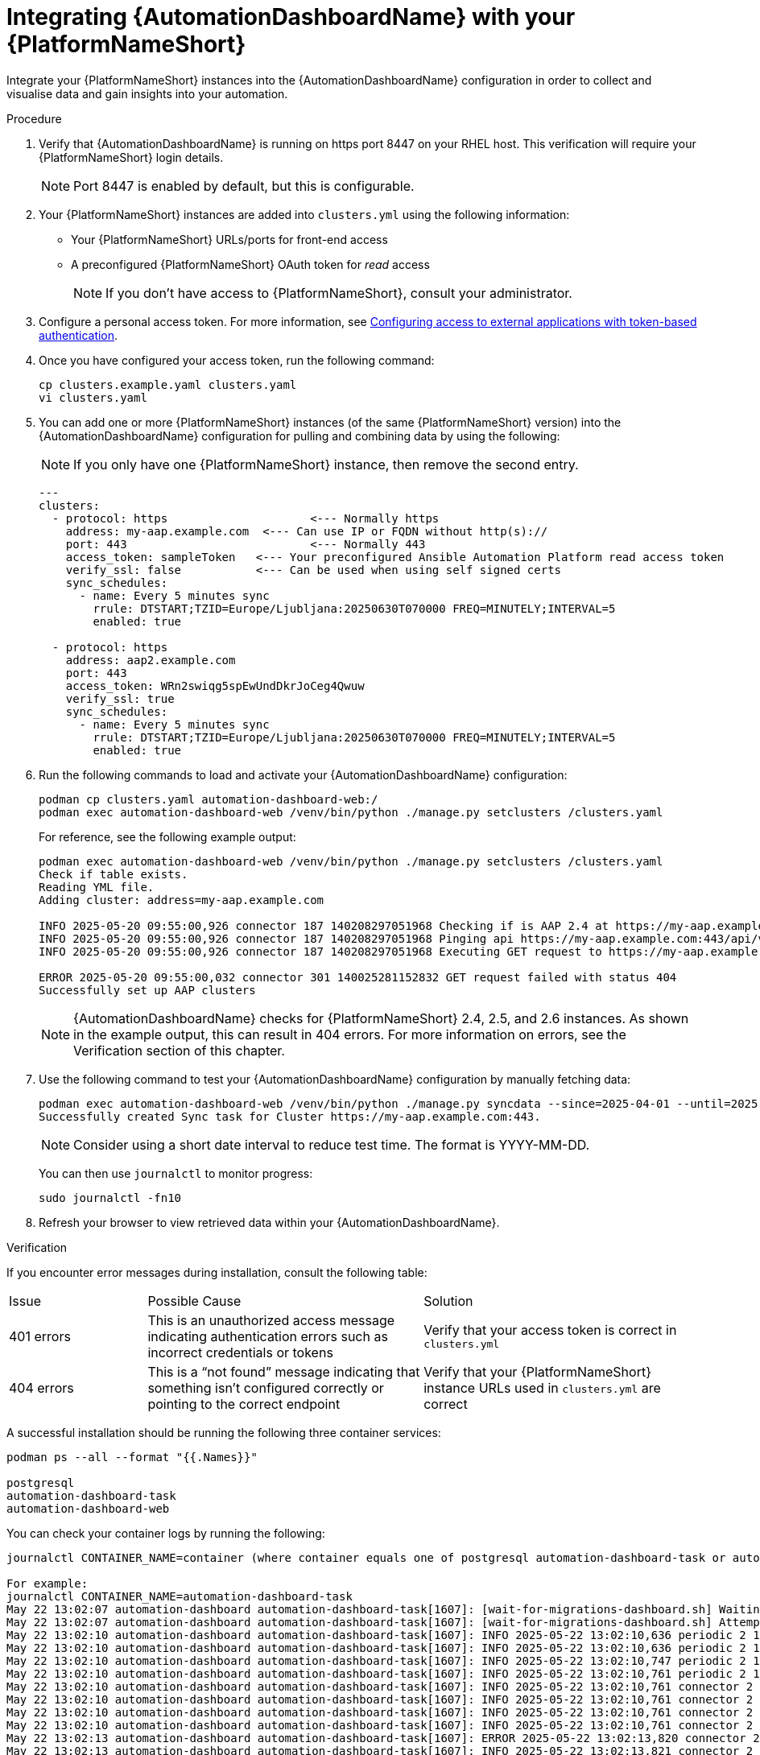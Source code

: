 // Module included in the following assemblies:
// assembly-view-key-metrics.adoc
:_mod-docs-content-type: PROCEDURE

[id="proc-integrating-automation-dashboard"]

= Integrating {AutomationDashboardName} with your {PlatformNameShort}

Integrate your {PlatformNameShort} instances into the {AutomationDashboardName} configuration in order to collect and visualise data and gain insights into your automation.

.Procedure 

. Verify that {AutomationDashboardName} is running on https port 8447 on your RHEL host. This verification will require your {PlatformNameShort} login details.
+
[NOTE]
====
Port 8447 is enabled by default, but this is configurable.
====
. Your {PlatformNameShort} instances are added into `clusters.yml` using the following information:
* Your {PlatformNameShort} URLs/ports for front-end access
* A preconfigured {PlatformNameShort} OAuth token for _read_ access
+
[NOTE]
====
If you don’t have access to {PlatformNameShort}, consult your administrator.
====
. Configure a personal access token. For more information, see link:https://docs.redhat.com/en/documentation/red_hat_ansible_automation_platform/{PlatformVers}/html/access_management_and_authentication/gw-token-based-authentication[Configuring access to external applications with token-based authentication].
. Once you have configured your access token, run the following command:
+
[source,bash]
----
cp clusters.example.yaml clusters.yaml
vi clusters.yaml
----

. You can add one or more {PlatformNameShort} instances (of the same {PlatformNameShort} version) into the {AutomationDashboardName} configuration for pulling and combining data by using the following: 
+
[NOTE]
====
If you only have one {PlatformNameShort} instance, then remove the second entry.
====
+
[source,bash]
----
---
clusters:
  - protocol: https			<--- Normally https
    address: my-aap.example.com  <--- Can use IP or FQDN without http(s)://
    port: 443				<--- Normally 443
    access_token: sampleToken	<--- Your preconfigured Ansible Automation Platform read access token
    verify_ssl: false		<--- Can be used when using self signed certs
    sync_schedules:
      - name: Every 5 minutes sync
        rrule: DTSTART;TZID=Europe/Ljubljana:20250630T070000 FREQ=MINUTELY;INTERVAL=5
        enabled: true

  - protocol: https
    address: aap2.example.com
    port: 443
    access_token: WRn2swiqg5spEwUndDkrJoCeg4Qwuw
    verify_ssl: true
    sync_schedules:
      - name: Every 5 minutes sync
        rrule: DTSTART;TZID=Europe/Ljubljana:20250630T070000 FREQ=MINUTELY;INTERVAL=5
        enabled: true 

----

. Run the following commands to load and activate your {AutomationDashboardName} configuration:

+
[source,bash]
----
podman cp clusters.yaml automation-dashboard-web:/
podman exec automation-dashboard-web /venv/bin/python ./manage.py setclusters /clusters.yaml
----
For reference, see the following example output:
+
[source,bash]
----
podman exec automation-dashboard-web /venv/bin/python ./manage.py setclusters /clusters.yaml
Check if table exists.
Reading YML file.
Adding cluster: address=my-aap.example.com

INFO 2025-05-20 09:55:00,926 connector 187 140208297051968 Checking if is AAP 2.4 at https://my-aap.example.com:443
INFO 2025-05-20 09:55:00,926 connector 187 140208297051968 Pinging api https://my-aap.example.com:443/api/v2/ping/
INFO 2025-05-20 09:55:00,926 connector 187 140208297051968 Executing GET request to https://my-aap.example.com:443/api/v2/ping/

ERROR 2025-05-20 09:55:00,032 connector 301 140025281152832 GET request failed with status 404
Successfully set up AAP clusters
----
+
[NOTE]
====
{AutomationDashboardName} checks for {PlatformNameShort} 2.4, 2.5, and 2.6 instances. As shown in the example output, this can result in 404 errors. For more information on errors, see the Verification section of this chapter. 
====
. Use the following command to test your {AutomationDashboardName} configuration by manually fetching data: 

+
[source,bash]
----
podman exec automation-dashboard-web /venv/bin/python ./manage.py syncdata --since=2025-04-01 --until=2025-06-01
Successfully created Sync task for Cluster https://my-aap.example.com:443.
----
+
[NOTE]
====
Consider using a short date interval to reduce test time. The format is YYYY-MM-DD.
====
You can then use `journalctl` to monitor progress:

+
[source,bash]
----
sudo journalctl -fn10
----

. Refresh your browser to view retrieved data within your {AutomationDashboardName}.

.Verification
If you encounter error messages during installation, consult the following table:
[cols="1,2,2a"]
|===
|Issue |Possible Cause |Solution
|401 errors
|This is an unauthorized access message indicating authentication errors such as incorrect credentials or tokens
|Verify that your access token is correct in `clusters.yml`
|404 errors
|This is a “not found” message indicating that something isn’t configured correctly or pointing to the correct endpoint
|Verify that your {PlatformNameShort} instance URLs used in `clusters.yml` are correct
|===

A successful installation should be running the following three container services:

[source,bash]
----
podman ps --all --format "{{.Names}}"

postgresql
automation-dashboard-task
automation-dashboard-web
----

You can check your container logs by running the following:

[source,bash]
----
journalctl CONTAINER_NAME=container (where container equals one of postgresql automation-dashboard-task or automation-dashboard-web)

For example:
journalctl CONTAINER_NAME=automation-dashboard-task
May 22 13:02:07 automation-dashboard automation-dashboard-task[1607]: [wait-for-migrations-dashboard.sh] Waiting for database migrations...
May 22 13:02:07 automation-dashboard automation-dashboard-task[1607]: [wait-for-migrations-dashboard.sh] Attempt 1
May 22 13:02:10 automation-dashboard automation-dashboard-task[1607]: INFO 2025-05-22 13:02:10,636 periodic 2 140568371550016 Starting sync task.
May 22 13:02:10 automation-dashboard automation-dashboard-task[1607]: INFO 2025-05-22 13:02:10,636 periodic 2 140568371550016 Retrieving clusters inform>
May 22 13:02:10 automation-dashboard automation-dashboard-task[1607]: INFO 2025-05-22 13:02:10,747 periodic 2 140568371550016 Retrieved 1 clusters.
May 22 13:02:10 automation-dashboard automation-dashboard-task[1607]: INFO 2025-05-22 13:02:10,761 periodic 2 140568371550016 Retrieving data from clust>
May 22 13:02:10 automation-dashboard automation-dashboard-task[1607]: INFO 2025-05-22 13:02:10,761 connector 2 140568371550016 Checking Ansible Automation Platform version at h>
May 22 13:02:10 automation-dashboard automation-dashboard-task[1607]: INFO 2025-05-22 13:02:10,761 connector 2 140568371550016 Checking if is Ansible Automation Platform 2.5 at>
May 22 13:02:10 automation-dashboard automation-dashboard-task[1607]: INFO 2025-05-22 13:02:10,761 connector 2 140568371550016 Pinging api https://ec2-3>
May 22 13:02:10 automation-dashboard automation-dashboard-task[1607]: INFO 2025-05-22 13:02:10,761 connector 2 140568371550016 Executing GET request to >
May 22 13:02:13 automation-dashboard automation-dashboard-task[1607]: ERROR 2025-05-22 13:02:13,820 connector 2 140568371550016 GET request failed with >
May 22 13:02:13 automation-dashboard automation-dashboard-task[1607]: INFO 2025-05-22 13:02:13,821 connector 2 140568371550016 Checking if is Ansible Automation Platform 2.4 at>
May 22 13:02:13 automation-dashboard automation-dashboard-task[1607]: INFO 2025-05-22 13:02:13,821 connector 2 140568371550016 Pinging api https://ec2-3>
May 22 13:02:13 automation-dashboard automation-dashboard-task[1607]: INFO 2025-05-22 13:02:13,821 connector 2 140568371550016 Executing GET request to >
May 22 13:02:16 automation-dashboard automation-dashboard-task[1607]: ERROR 2025-05-22 13:02:16,892 connector 2 140568371550016 GET request failed with ...
----

You can check how the services are running by using `systemd`:

[source,bash]
----
systemctl status --user

● automation-dashboard
    State: running
    Units: 76 loaded (incl. loaded aliases)
     Jobs: 0 queued
   Failed: 0 units
    Since: Thu 2025-05-22 13:02:07 UTC; 22min ago
  systemd: 252-51.el9
   CGroup: /user.slice/user-1000.slice/user@1000.service
           ├─app.slice
           │ ├─automation-dashboard-task.service
           │ │ └─1607 /usr/bin/conmon --api-version 1 -c 84e46532e8ca31b0cadb037479289d030103aa01b7a1591e62b83b17f031e47d -u 84e46532e8ca31b0cadb037479>
           │ ├─automation-dashboard-web.service
           │ │ └─1608 /usr/bin/conmon --api-version 1 -c d060f3e3fb2b4c4c5c588149253beed83c78ccc9c9a8c1bf4c96157142a210dc -u d060f3e3fb2b4c4c5c58814925>
           │ ├─dbus-broker.service
           │ │ ├─1621 /usr/bin/dbus-broker-launch --scope user
           │ │ └─1624 dbus-broker --log 4 --controller 9 --machine-id 612db98503014199bfd8c788c8d3da58 --max-bytes 100000000000000 --max-fds 2500000000>
           │ └─postgresql.service
           │   └─1614 /usr/bin/conmon --api-version 1 -c eec61745cb6fc3a89a4f7475d7ef63b5899699157d943c2f16a3243311927bef -u eec61745cb6fc3a89a4f7475d7>
           ├─init.scope
           │ ├─1093 /usr/lib/systemd/systemd --user
           │ └─1128 "(sd-pam)"
           └─user.slice
             ├─libpod-84e46532e8ca31b0cadb037479289d030103aa01b7a1591e62b83b17f031e47d.scope
             │ └─container
             │   ├─1619 /usr/bin/dumb-init -- /usr/bin/launch_dashboard_task.sh
             │   └─1681 /venv/bin/python periodic.py
             ├─libpod-d060f3e3fb2b4c4c5c588149253beed83c78ccc9c9a8c1bf4c96157142a210dc.scope
             │ └─container
             │   ├─1617 /usr/bin/dumb-init -- /usr/bin/launch_dashboard_web.sh
             │   ├─1646 /usr/bin/python3.9 /usr/local/bin/supervisord -c /etc/supervisord_dashboard_web.conf
             │   ├─1877 /bin/bash /usr/local/bin/stop-supervisor
             │   ├─1878 "nginx: master process nginx -g daemon off;"
             │   ├─1879 /venv/bin/uwsgi /etc/tower/uwsgi.ini
             │   ├─1880 "nginx: worker process"
             │   ├─1881 "nginx: worker process"
             │   ├─1882 "nginx: worker process"
             │   ├─1883 "nginx: worker process"
             │   ├─1884 /venv/bin/uwsgi /etc/tower/uwsgi.ini
             │   ├─1885 /venv/bin/uwsgi /etc/tower/uwsgi.ini
             │   ├─1886 /venv/bin/uwsgi /etc/tower/uwsgi.ini
             │   ├─1887 /venv/bin/uwsgi /etc/tower/uwsgi.ini
             │   └─1888 /venv/bin/uwsgi /etc/tower/uwsgi.ini
             ├─libpod-eec61745cb6fc3a89a4f7475d7ef63b5899699157d943c2f16a3243311927bef.scope
             │ └─container
             │   ├─1623 postgres
             │   ├─1869 "postgres: logger "
             │   ├─1871 "postgres: checkpointer "
             │   ├─1872 "postgres: background writer "
             │   ├─1873 "postgres: walwriter "
             │   ├─1874 "postgres: autovacuum launcher "
             │   ├─1875 "postgres: stats collector "
             │   ├─1876 "postgres: logical replication launcher "
             │   └─1889 "postgres: aapdashboard aapdashboard 172.31.28.99(39338) idle"
             └─podman-pause-b6c4e853.scope
               └─1359 catatonit -P
----